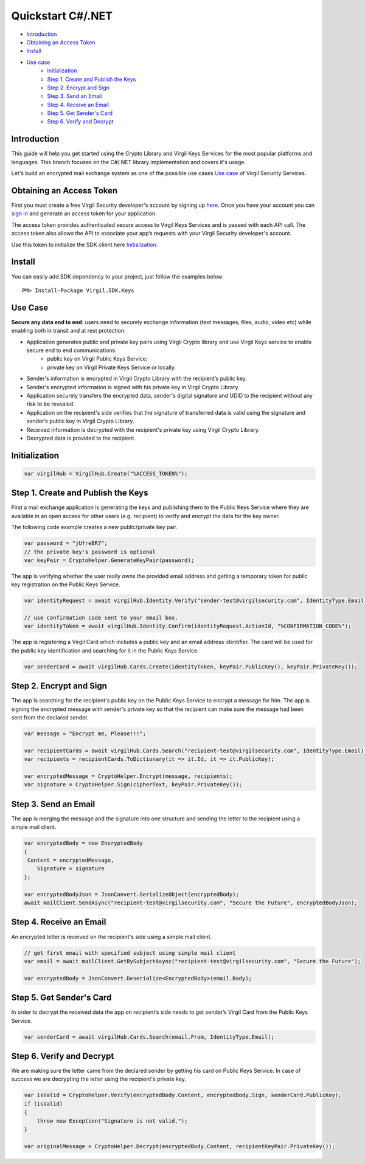 =======
Quickstart C#/.NET
=======

- `Introduction`_
- `Obtaining an Access Token`_
- `Install`_
- `Use case`_
    - `Initialization`_
    - `Step 1. Create and Publish the Keys`_
    - `Step 2. Encrypt and Sign`_
    - `Step 3. Send an Email`_
    - `Step 4. Receive an Email`_
    - `Step 5. Get Sender's Card`_
    - `Step 6. Verify and Decrypt`_

Introduction
------------

This guide will help you get started using the Crypto Library and Virgil Keys Services for the most popular platforms and languages.
This branch focuses on the C#/.NET library implementation and covers it's usage.

Let's build an encrypted mail exchange system as one of the possible use cases `Use case`_ of Virgil Security Services.

.. image:: Images/IPMessaging.jpg

Obtaining an Access Token
------------------

First you must create a free Virgil Security developer's account by signing up `here <https://developer.virgilsecurity.com/account/signup>`_. Once you have your account you can `sign in <https://developer.virgilsecurity.com/account/signin>`_ and generate an access token for your application.

The access token provides authenticated secure access to Virgil Keys Services and is passed with each API call. The access token also allows the API to associate your app’s requests with your Virgil Security developer's account.

Use this token to initialize the SDK client here `Initialization`_.

Install
------------

You can easily add SDK dependency to your project, just follow the examples below::

    PM> Install-Package Virgil.SDK.Keys


Use Case
-----------------
**Secure any data end to end**: users need to securely exchange information (text messages, files, audio, video etc) while enabling both in transit and at rest protection. 

- Application generates public and private key pairs using Virgil Crypto library and use Virgil Keys service to enable secure end to end communications:
    - public key on Virgil Public Keys Service;
    - private key on Virgil Private Keys Service or locally.
- Sender's information is encrypted in Virgil Crypto Library with the recipient’s public key.
- Sender's encrypted information is signed with his private key in Virgil Crypto Library.
- Application securely transfers the encrypted data, sender's digital signature and UDID to the recipient without any risk to be revealed.
- Application on the recipient's side verifies that the signature of transferred data is valid using the signature and sender’s public key in Virgil Crypto Library.
- Received information is decrypted with the recipient's private key using Virgil Crypto Library.
- Decrypted data is provided to the recipient.

Initialization
-----------------

.. code-block:: csharp
    
    var virgilHub = VirgilHub.Create("%ACCESS_TOKEN%");

Step 1. Create and Publish the Keys
---------------
First a mail exchange application is generating the keys and publishing them to the Public Keys Service where they are available in an open access for other users (e.g. recipient) to verify and encrypt the data for the key owner.

The following code example creates a new public/private key pair.

.. code-block:: csharp

    var password = "jUfreBR7";
    // the private key's password is optional 
    var keyPair = CryptoHelper.GenerateKeyPair(password); 

The app is verifying whether the user really owns the provided email address and getting a temporary token for public key registration on the Public Keys Service.

.. code-block:: csharp

    var identityRequest = await virgilHub.Identity.Verify("sender-test@virgilsecurity.com", IdentityType.Email);

    // use confirmation code sent to your email box.
    var identityToken = await virgilHub.Identity.Confirm(identityRequest.ActionId, "%CONFIRMATION_CODE%");

The app is registering a Virgil Card which includes a public key and an email address identifier. The card will be used for the public key identification and searching for it in the Public Keys Service.

.. code-block:: csharp

    var senderCard = await virgilHub.Cards.Create(identityToken, keyPair.PublicKey(), keyPair.PrivateKey());


Step 2. Encrypt and Sign
----------------------
The app is searching for the recipient's public key on the Public Keys Service to encrypt a message for him. The app is signing the encrypted message with sender's private key so that the recipient can make sure the message had been sent from the declared sender.

.. code-block:: csharp

    var message = "Encrypt me, Please!!!";

    var recipientCards = await virgilHub.Cards.Search("recipient-test@virgilsecurity.com", IdentityType.Email);
    var recipients = recipientCards.ToDictionary(it => it.Id, it => it.PublicKey);

    var encryptedMessage = CryptoHelper.Encrypt(message, recipients);
    var signature = CryptoHelper.Sign(cipherText, keyPair.PrivateKey());


Step 3. Send an Email
--------------------------
The app is merging the message and the signature into one structure and sending the letter to the recipient using a simple mail client.

.. code-block:: csharp

    var encryptedBody = new EncryptedBody
    {
     Content = encryptedMessage,
        Signature = signature
    };

    var encryptedBodyJson = JsonConvert.SerializeObject(encryptedBody);
    await mailClient.SendAsync("recipient-test@virgilsecurity.com", "Secure the Future", encryptedBodyJson);


Step 4. Receive an Email
---------------------------
An encrypted letter is received on the recipient's side using a simple mail client.

.. code-block:: csharp

    // get first email with specified subject using simple mail client
    var email = await mailClient.GetBySubjectAsync("recipient-test@virgilsecurity.com", "Secure the Future");

    var encryptedBody = JsonConvert.Deserialize<EncryptedBody>(email.Body);


Step 5. Get Sender's Card
-----------------------
In order to decrypt the received data the app on recipient’s side needs to get sender’s Virgil Card from the Public Keys Service.

.. code-block:: csharp

    var senderCard = await virgilHub.Cards.Search(email.From, IdentityType.Email);


Step 6. Verify and Decrypt
----------------------
We are making sure the letter came from the declared sender by getting his card on Public Keys Service. In case of success we are decrypting the letter using the recipient's private key.

.. code-block:: csharp

    var isValid = CryptoHelper.Verify(encryptedBody.Content, encryptedBody.Sign, senderCard.PublicKey);
    if (isValid)
    {
        throw new Exception("Signature is not valid.");
    }
    
    var originalMessage = CryptoHelper.Decrypt(encryptedBody.Content, recipientKeyPair.PrivateKey());

